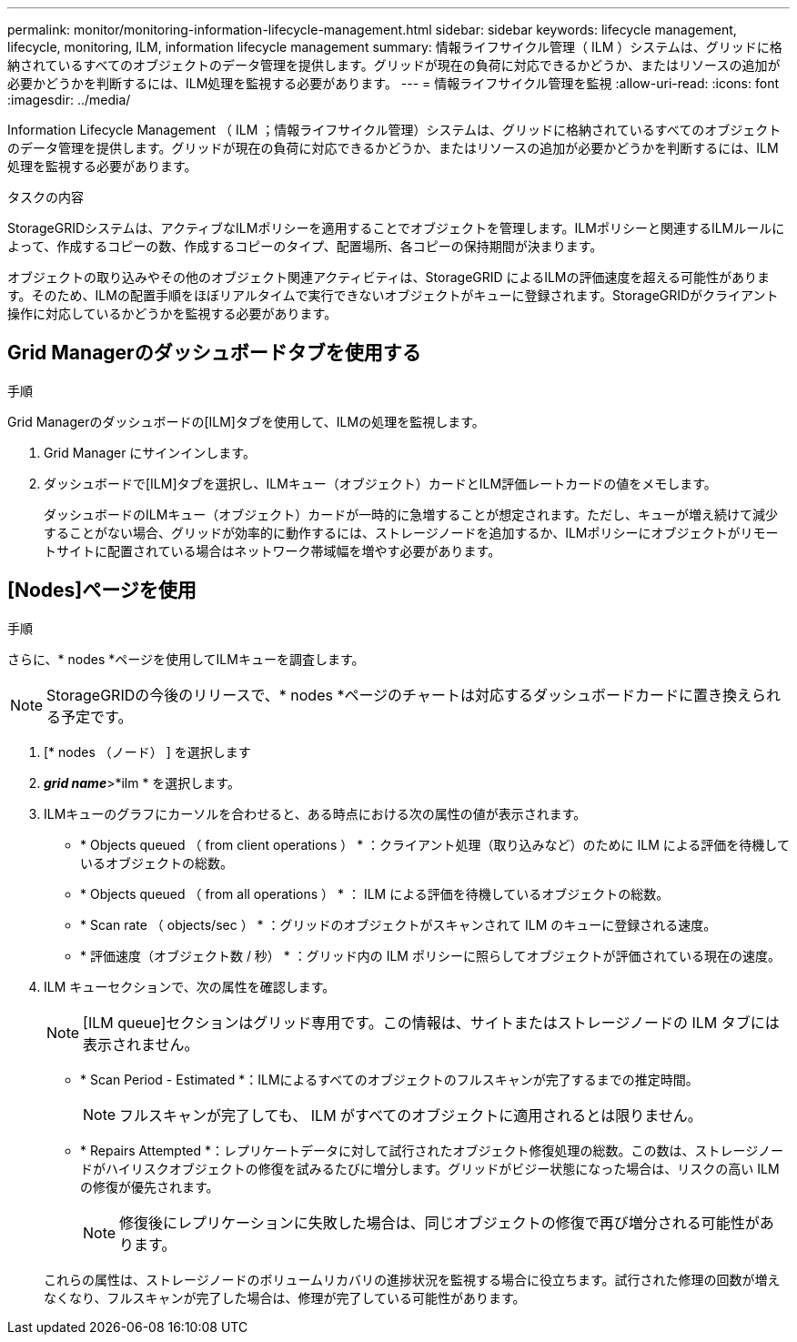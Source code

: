 ---
permalink: monitor/monitoring-information-lifecycle-management.html 
sidebar: sidebar 
keywords: lifecycle management, lifecycle, monitoring, ILM, information lifecycle management 
summary: 情報ライフサイクル管理（ ILM ）システムは、グリッドに格納されているすべてのオブジェクトのデータ管理を提供します。グリッドが現在の負荷に対応できるかどうか、またはリソースの追加が必要かどうかを判断するには、ILM処理を監視する必要があります。 
---
= 情報ライフサイクル管理を監視
:allow-uri-read: 
:icons: font
:imagesdir: ../media/


[role="lead"]
Information Lifecycle Management （ ILM ；情報ライフサイクル管理）システムは、グリッドに格納されているすべてのオブジェクトのデータ管理を提供します。グリッドが現在の負荷に対応できるかどうか、またはリソースの追加が必要かどうかを判断するには、ILM処理を監視する必要があります。

.タスクの内容
StorageGRIDシステムは、アクティブなILMポリシーを適用することでオブジェクトを管理します。ILMポリシーと関連するILMルールによって、作成するコピーの数、作成するコピーのタイプ、配置場所、各コピーの保持期間が決まります。

オブジェクトの取り込みやその他のオブジェクト関連アクティビティは、StorageGRID によるILMの評価速度を超える可能性があります。そのため、ILMの配置手順をほぼリアルタイムで実行できないオブジェクトがキューに登録されます。StorageGRIDがクライアント操作に対応しているかどうかを監視する必要があります。



== Grid Managerのダッシュボードタブを使用する

.手順
Grid Managerのダッシュボードの[ILM]タブを使用して、ILMの処理を監視します。

. Grid Manager にサインインします。
. ダッシュボードで[ILM]タブを選択し、ILMキュー（オブジェクト）カードとILM評価レートカードの値をメモします。
+
ダッシュボードのILMキュー（オブジェクト）カードが一時的に急増することが想定されます。ただし、キューが増え続けて減少することがない場合、グリッドが効率的に動作するには、ストレージノードを追加するか、ILMポリシーにオブジェクトがリモートサイトに配置されている場合はネットワーク帯域幅を増やす必要があります。





== [Nodes]ページを使用

.手順
さらに、* nodes *ページを使用してILMキューを調査します。


NOTE: StorageGRIDの今後のリリースで、* nodes *ページのチャートは対応するダッシュボードカードに置き換えられる予定です。

. [* nodes （ノード） ] を選択します
. *_grid name_*>*ilm * を選択します。
. ILMキューのグラフにカーソルを合わせると、ある時点における次の属性の値が表示されます。
+
** * Objects queued （ from client operations ） * ：クライアント処理（取り込みなど）のために ILM による評価を待機しているオブジェクトの総数。
** * Objects queued （ from all operations ） * ： ILM による評価を待機しているオブジェクトの総数。
** * Scan rate （ objects/sec ） * ：グリッドのオブジェクトがスキャンされて ILM のキューに登録される速度。
** * 評価速度（オブジェクト数 / 秒） * ：グリッド内の ILM ポリシーに照らしてオブジェクトが評価されている現在の速度。


. ILM キューセクションで、次の属性を確認します。
+

NOTE: [ILM queue]セクションはグリッド専用です。この情報は、サイトまたはストレージノードの ILM タブには表示されません。

+
** * Scan Period - Estimated *：ILMによるすべてのオブジェクトのフルスキャンが完了するまでの推定時間。
+

NOTE: フルスキャンが完了しても、 ILM がすべてのオブジェクトに適用されるとは限りません。

** * Repairs Attempted *：レプリケートデータに対して試行されたオブジェクト修復処理の総数。この数は、ストレージノードがハイリスクオブジェクトの修復を試みるたびに増分します。グリッドがビジー状態になった場合は、リスクの高い ILM の修復が優先されます。
+

NOTE: 修復後にレプリケーションに失敗した場合は、同じオブジェクトの修復で再び増分される可能性があります。



+
これらの属性は、ストレージノードのボリュームリカバリの進捗状況を監視する場合に役立ちます。試行された修理の回数が増えなくなり、フルスキャンが完了した場合は、修理が完了している可能性があります。


